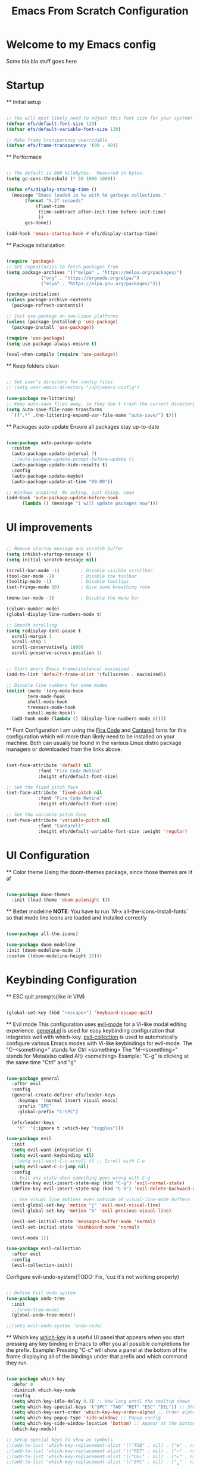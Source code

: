 #+title: Emacs From Scratch Configuration
#+PROPERTY: header-args:emacs-lisp :tangle ./init.el :mkdirp yes


* Welcome to my Emacs config
Some bla bla stuff goes here


* Startup


  ** Initial setup
  #+begin_src emacs-lisp

  ;; You will most likely need to adjust this font size for your system!
  (defvar efs/default-font-size 120)
  (defvar efs/default-variable-font-size 120)

  ;; Make frame transparency overridable
  (defvar efs/frame-transparency '(90 . 90))

  #+end_src

  ** Performace
  #+begin_src emacs-lisp

  ;; The default is 800 kilobytes.  Measured in bytes.
  (setq gc-cons-threshold (* 50 1000 1000))

  (defun efs/display-startup-time ()
    (message "Emacs loaded in %s with %d garbage collections."
	     (format "%.2f seconds"
		     (float-time
		      (time-subtract after-init-time before-init-time)
		      ))
	     gcs-done))

  (add-hook 'emacs-startup-hook #'efs/display-startup-time)

  #+end_src

  ** Package initialization
  #+begin_src emacs-lisp

  (require 'package)
  ;; Set repositories to fetch packages from
  (setq package-archives '(("melpa" . "https://melpa.org/packages/")
			   ("org" . "https://orgmode.org/elpa/")
			   ("elpa" . "https://elpa.gnu.org/packages/")))

  (package-initialize)
  (unless package-archive-contents
    (package-refresh-contents))

  ;; Init use-package on non-Linux platforms
  (unless (package-installed-p 'use-package)
    (package-install 'use-package))

  (require 'use-package)
  (setq use-package-always-ensure t)

  (eval-when-compile (require 'use-package))

  #+end_src

  ** Keep folders clean
  #+begin_src emacs-lisp

  ;; Set user's directory for config files
  ;; (setq user-emacs-directory "/opt/emacs-config")

  (use-package no-littering)
  ;; Keep auto-save files away, so they don't trash the current directory
  (setq auto-save-file-name-transforms
	`((".*" ,(no-littering-expand-var-file-name "auto-save/") t)))

  #+end_src

  ** Packages auto-update
  Ensure all packages stay up-to-date
#+begin_src emacs-lisp

  (use-package auto-package-update
    :custom
    (auto-package-update-interval 7)
    ;;(auto-package-update-prompt-before-update t)
    (auto-package-update-hide-results t)
    :config
    (auto-package-update-maybe)
    (auto-package-update-at-time "09:00"))

  ;; Windows inspired. No asking, just doing. Lmao
  (add-hook 'auto-package-update-before-hook
	    (lambda () (message "I will update packages now")))

  #+end_src


* UI improvements


  #+begin_src emacs-lisp

  ;; Remove startup message and scratch buffer
  (setq inhibit-startup-message t)
  (setq initial-scratch-message nil)

  (scroll-bar-mode -1)        ; Disable visible scrollbar
  (tool-bar-mode -1)          ; Disable the toolbar
  (tooltip-mode -1)           ; Disable tooltips
  (set-fringe-mode 10)        ; Give some breathing room

  (menu-bar-mode -1)          ; Disable the menu bar

  (column-number-mode)
  (global-display-line-numbers-mode t)

  ;; Smooth scrolling
  (setq redisplay-dont-pause t
	scroll-margin 1
	scroll-step 1
	scroll-conservatively 10000
	scroll-preserve-screen-position 1)


  ;; Start every Emacs frame(instance) maximized
  (add-to-list 'default-frame-alist '(fullscreen . maximized))

  ;; Disable line numbers for some modes
  (dolist (mode '(org-mode-hook
		  term-mode-hook
		  shell-mode-hook
		  treemacs-mode-hook
		  eshell-mode-hook))
    (add-hook mode (lambda () (display-line-numbers-mode 0))))

  #+end_src

  ** Font Configuration
  I am using the [[https://github.com/tonsky/FiraCode][Fira Code]] and [[https://fonts.google.com/specimen/Cantarell][Cantarell]] fonts for this configuration which will more than likely need to be installed on your machine.  Both can usually be found in the various Linux distro package managers or downloaded from the links above.
  #+begin_src emacs-lisp

  (set-face-attribute 'default nil
		      :font "Fira Code Retina"
		      :height efs/default-font-size)

  ;; Set the fixed pitch face
  (set-face-attribute 'fixed-pitch nil
		      :font "Fira Code Retina"
		      :height efs/default-font-size)

  ;; Set the variable pitch face
  (set-face-attribute 'variable-pitch nil
		      :font "Cantarell"
		      :height efs/default-variable-font-size :weight 'regular)

  #+end_src


* UI Configuration


  ** Color theme
  Using the doom-themes package, since those themes are lit af
  #+begin_src emacs-lisp

  (use-package doom-themes
    :init (load-theme 'doom-palenight t))

  #+end_src

  ** Better modeline
  *NOTE*: You have to run `M-x all-the-icons-install-fonts` so that mode
  line icons are loaded and installed correctly
  #+begin_src emacs-lisp

    (use-package all-the-icons)

    (use-package doom-modeline
    :init (doom-modeline-mode 1)
    :custom ((doom-modeline-height 15)))

  #+end_src


* Keybinding Configuration


  ** ESC quit prompts(like in VIM)
  #+begin_src emacs-lisp

  (global-set-key (kbd "<escape>") 'keyboard-escape-quit)

  #+end_src

  ** Evil mode
  This configuration uses [[https://evil.readthedocs.io/en/latest/index.html][evil-mode]] for a Vi-like modal editing experience.  [[https://github.com/noctuid/general.el][general.el]] is used for easy keybinding configuration that integrates well with which-key.  [[https://github.com/emacs-evil/evil-collection][evil-collection]] is used to automatically configure various Emacs modes with Vi-like keybindings for evil-mode.
  The "C-<something>" stands for Ctrl <something>
  The "M-<something>" stands for Meta(also called Alt) <something>
  Example: "C-g" is clicking at the same time "Ctrl" and "g"
  #+begin_src emacs-lisp

  (use-package general
    :after evil
    :config
    (general-create-definer efs/leader-keys
      :keymaps '(normal insert visual emacs)
      :prefix "SPC"
      :global-prefix "C-SPC")

    (efs/leader-keys
      "t"  '(:ignore t :which-key "toggles")))

  (use-package evil
    :init
    (setq evil-want-integration t)
    (setq evil-want-keybinding nil)
    ;;(setq evil-want-C-u-scroll t) ;; Scroll with C-u
    (setq evil-want-C-i-jump nil)
    :config
    ;; Exit any state when something goes wrong with C-g
    (define-key evil-insert-state-map (kbd "C-g") 'evil-normal-state)
    (define-key evil-insert-state-map (kbd "C-h") 'evil-delete-backward-char-and-join)

    ;; Use visual line motions even outside of visual-line-mode buffers
    (evil-global-set-key 'motion "j" 'evil-next-visual-line)
    (evil-global-set-key 'motion "k" 'evil-previous-visual-line)

    (evil-set-initial-state 'messages-buffer-mode 'normal)
    (evil-set-initial-state 'dashboard-mode 'normal)

    (evil-mode 1))

  (use-package evil-collection
    :after evil
    :config
    (evil-collection-init))

  #+end_src

  Configure evil-undo-system(TODO: Fix, 'cuz it's not working properly)
  #+begin_src emacs-lisp

  ;; Define Evil undo system
  (use-package undo-tree
    :init
    ;;(undo-tree-mode)
    (global-undo-tree-mode))

  ;;(setq evil-undo-system 'undo-redo)

  #+end_src

  ** Which key
  [[https://github.com/justbur/emacs-which-key][which-key]] is a useful UI panel that appears when you start pressing any key binding in Emacs to offer you all possible completions for the prefix.
  Example: Pressing "C-c" will show a panel at the bottom of the frame displaying all of the bindings under that prefix and which command they run.
  #+begin_src emacs-lisp

  (use-package which-key
    :defer 0
    :diminish which-key-mode
    :config
    (setq which-key-idle-delay 0.3) ;; How long until the tooltip shows
    (setq which-key-special-keys '("SPC" "TAB" "RET" "ESC" "DEL")) ;; Show special keys as more then 1 char
    (setq which-key-sort-order 'which-key-key-order-alpha) ;; Order alphabetically
    (setq which-key-popup-type 'side-window) ;; Popup config
    (setq which-key-side-window-location 'bottom) ;; Appear at the bottom
    (which-key-mode))

  ;; Setup special keys to show as symbols
  ;;(add-to-list 'which-key-replacement-alist '(("TAB" . nil) . ("↹" . nil)))
  ;;(add-to-list 'which-key-replacement-alist '(("RET" . nil) . ("⏎" . nil)))
  ;;(add-to-list 'which-key-replacement-alist '(("DEL" . nil) . ("⇤" . nil)))
  ;;(add-to-list 'which-key-replacement-alist '(("SPC" . nil) . ("␣" . nil)))

  #+end_src


* Editor & Files improvements


  ** Basic file config
  #+begin_src emacs-lisp

  ;; Prefer UTF-8
  (prefer-coding-system 'utf-8)

  ;; Mark matching pairs of parentheses
  (show-paren-mode t)
  (setq show-paren-delay 0.0)

  ;; Delete trailing whitespaces
  (add-hook 'before-save-hook 'delete-trailing-whitespace)

  ;; Ensure files end with a new line
  (setq require-final-newline t)

  #+end_src

  ** Smartparens
  Smartly dealing with parentheses
  #+begin_src emacs-lisp

  (use-package smartparens
    :init
    (smartparens-global-mode)
    ;; Enable strict mode(don't enable it for a config file like this one)
    ;; (smartparens-strict-mode)
    )

  #+end_src

  ** Org mode

    *** Remove all "Result" blocks from an org file
    #+begin_src emacs-lisp

    (defconst efs/org-special-pre "^\s*#[+]")
    (defun efs/org-2every-src-block (fn)
      "Visit every Source-Block and evaluate `FN'."
      (interactive)
      (save-excursion
	(goto-char (point-min))
	(let ((case-fold-search t))
	  (while (re-search-forward (concat help/org-special-pre "BEGIN_SRC") nil t)
	    (let ((element (org-element-at-point)))
	      (when (eq (org-element-type element) 'src-block)
		(funcall fn element)))))
	(save-buffer)))

					    ;(define-key org-mode-map (kbd "s-]") (lambda () (interactive)
					    ;  (efs/org-2every-src-block
					    ;    'org-babel-remove-result)))

    #+end_src

    *** Add templates for code blocks
    #+begin_src emacs-lisp

    (require 'org-tempo)

    (add-to-list 'org-structure-template-alist '("sh" . "src shell"))
    (add-to-list 'org-structure-template-alist '("el" . "src emacs-lisp"))
    (add-to-list 'org-structure-template-alist '("py" . "src python"))
    (add-to-list 'org-structure-template-alist '("cs" . "src csharp"))

    #+end_src

    *** Improve Org mode's source code blocks
    #+begin_src emacs-lisp

    (setq org-src-fontify-natively t
	  org-src-tab-acts-natively t
	  org-src-window-setup 'current-window
	  org-edit-src-content-indentation 0)

    #+end_src

    *** Org mode highlighting and code evaluation
    The ability to evaluate code and have highlighting in the code blocks
    Commands:
    - evaluate-last-expression -> Place on the last parenthesis and click "C-x C-e" to
    execute that particular expression
    - org-ctrl-c-ctrl-c-hook -> Cursor placed inside a code block and clicking "C-c C-c"
    evaluates the code block as if the config is reloaded
    #+begin_src emacs-lisp

    ;;
    (org-babel-do-load-languages
     'org-babel-load-lanaguages
     '(
       (emacs-lisp . t)
       (python . t)
       ))

    (setq org-confirm-babel-evaluate nil)

    #+end_src


* Packages

  ** Magit
  The famous magit!
  #+begin_src emacs-lisp

  (use-package magit)

  #+end_src

  ** Ivy & Counsel
  Generic completion mechanism, paired with ivy-enchanced versions of common Emacs commands
  #+begin_src emacs-lisp

  (use-package ivy
    :config
    (ivy-mode 1))

  #+end_src

  #+begin_src emacs-lisp

  (use-package counsel
    :after ivy
    :init
    (global-set-key (kbd "M-x") 'counsel-M-x) ;; Enchanced M-x
    (global-set-key (kbd "C-x C-f") 'counsel-find-file) ;; Enchanced Find File

  )

  #+end_src

  ** Swiper
  Fuzzy searching, Ivy-enchanced version of Isearch
  #+begin_src emacs-lisp

  (use-package swiper
    :after counsel
    :init
    (evil-global-set-key 'normal "/" 'swiper) ;; Bind "/", in normal mode, to swiper
    :config
    (add-to-list 'ivy-height-alist '(swiper . 5)) ;; Make swiper's hight to 5
    )

  #+end_src

  * Company
  Text completion framework(IntelliSense).
  From now on, every language must be added as a backend to this one.
  Configure all programming language packages with ":after company"
  #+begin_src emacs-lisp

  (use-package company
    :init
    (evil-global-set-key 'insert (kbd "M-.") 'company-complete)
    :config
    (add-hook 'after-init-hook 'global-comapny-mode)
    (company-mode))

  #+end_src

  * Flycheck


* Navigation

  * Buffers


* Languages


  * Language Server Protocol

  * Dap Mode

  * CSharp & Omnisharp(TODO: Finish and add omnisharp)
  #+begin_src emacs-lisp

  (defun efs/csharp-mode-setup ()
    (setq c-syntactic-indentation t)
    (c-set-style "ellemtel")
    (setq c-basic-offset 4)
    (setq truncate-lines t))

  (add-hook 'csharp-mode-hook 'efs/csharp-mode-setup t)
  (add-to-list 'auto-mode-alist '("\\.csproj\\'" . nxml-mode))

  #+end_src
